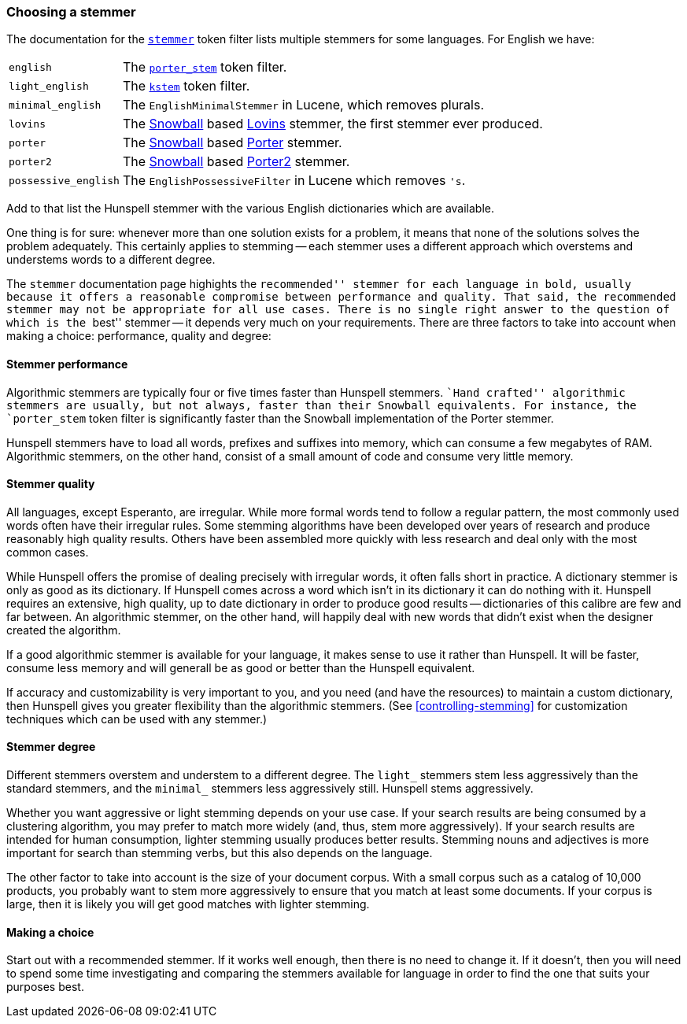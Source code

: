 :ref: http://foo.com/
[[choosing-a-stemmer]]
=== Choosing a stemmer

The documentation for the
{ref}analysis-stemmer-tokenfilter.html[`stemmer`] token filter
lists multiple stemmers for some languages.  For English we have:

[horizontal]
`english`::
    The {ref}analysis-porterstem-tokenfilter.html[`porter_stem`] token filter.

`light_english`::
    The {ref}analysis-kstem-tokenfilter.html[`kstem`] token filter.

`minimal_english`::
    The `EnglishMinimalStemmer` in Lucene, which removes plurals.

`lovins`::
    The {ref}analysis-snowball-tokenfilter.html[Snowball] based
    http://snowball.tartarus.org/algorithms/lovins/stemmer.html[Lovins]
    stemmer, the first stemmer ever produced.

`porter`::
    The {ref}analysis-snowball-tokenfilter.html[Snowball] based
    http://snowball.tartarus.org/algorithms/porter/stemmer.html[Porter] stemmer.

`porter2`::
    The {ref}analysis-snowball-tokenfilter.html[Snowball] based
    http://snowball.tartarus.org/algorithms/english/stemmer.html[Porter2] stemmer.

`possessive_english`::
    The `EnglishPossessiveFilter` in Lucene which removes `'s`.

Add to that list the Hunspell stemmer with the various English dictionaries
which are available.

One thing is for sure: whenever more than one solution exists for a problem,
it means that none of the solutions solves the problem adequately. This
certainly applies to stemming -- each stemmer uses a different approach which
overstems and understems words to a different degree.

The `stemmer` documentation page highights the ``recommended'' stemmer for
each language in bold, usually because it offers a reasonable compromise
between performance and quality. That said, the recommended stemmer may not be
appropriate for all use cases. There is no single right answer to the question
of which is the ``best'' stemmer -- it depends very much on your requirements.
There are three factors to take into account when making a choice:
performance, quality and degree:

[[stemmer-performance]]
==== Stemmer performance

Algorithmic stemmers are typically four or five times faster than Hunspell
stemmers. ``Hand crafted'' algorithmic stemmers are usually, but not always,
faster than their Snowball equivalents.  For instance, the `porter_stem` token
filter is significantly faster than the Snowball implementation of the Porter
stemmer.

Hunspell stemmers have to load all words, prefixes and suffixes into memory,
which can consume a few megabytes of RAM.  Algorithmic stemmers, on the other
hand, consist of a small amount of code and consume very little memory.

[[stemmer-quality]]
==== Stemmer quality

All languages, except Esperanto, are irregular. While more formal words tend
to follow a regular pattern, the most commonly used words often have their
irregular rules. Some stemming algorithms have been developed over years of
research and produce reasonably high quality results. Others have been
assembled more quickly with less research and deal only with the most common
cases.

While Hunspell offers the promise of dealing precisely with irregular words,
it often falls short in practice. A dictionary stemmer is only as good as its
dictionary.   If Hunspell comes across a word which isn't in its dictionary it
can do nothing with it. Hunspell requires an extensive, high quality, up to
date dictionary in order to produce good results -- dictionaries of this
calibre are few and far between. An algorithmic stemmer, on the other hand,
will happily deal with new words that didn't exist when the designer created
the algorithm.

If a good algorithmic stemmer is available for your language, it makes sense
to use it rather than Hunspell.  It will be faster, consume less memory and
will generall be as good or better than the Hunspell equivalent.

If accuracy and customizability is very important to you, and you need (and
have the resources) to maintain a custom dictionary, then Hunspell gives you
greater flexibility than the algorithmic stemmers. (See
<<controlling-stemming>> for customization techniques which can be used with
any stemmer.)

[[stemmer-degree]]
==== Stemmer degree

Different stemmers overstem and understem to a different degree.  The `light_`
stemmers stem less aggressively than the standard stemmers, and the `minimal_`
stemmers less aggressively still.  Hunspell stems aggressively.

Whether you want aggressive or light stemming depends on your use case.  If
your search results are being consumed by a clustering algorithm, you may
prefer to match more widely (and, thus, stem more aggressively).  If your
search results are intended for human consumption, lighter stemming usually
produces better results.  Stemming nouns and adjectives is more important for
search than stemming verbs, but this also depends on the language.

The other factor to take into account is the size of your document corpus.
With a small corpus such as a catalog of 10,000 products, you probably want to
stem more aggressively to ensure that you match at least some documents.  If
your corpus is large, then it is likely you will get good matches with lighter
stemming.

==== Making a choice

Start out with a recommended stemmer.  If it works well enough, then there is
no need to change it.  If it doesn't, then you will need to spend some time
investigating and comparing the stemmers available for language in order to
find the one that suits your purposes best.
